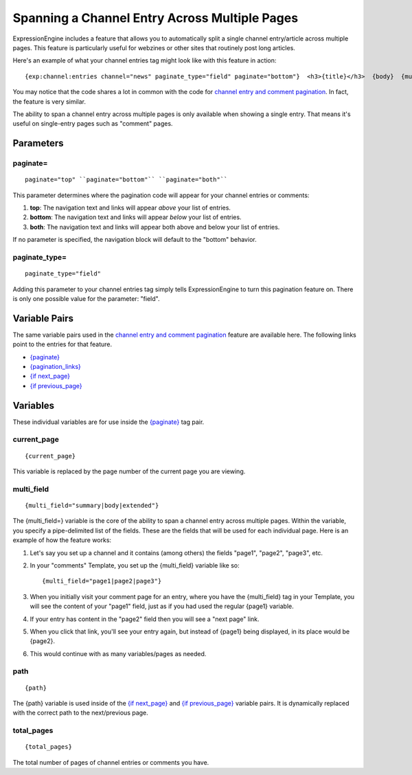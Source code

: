 Spanning a Channel Entry Across Multiple Pages
==============================================

ExpressionEngine includes a feature that allows you to automatically
split a single channel entry/article across multiple pages. This feature
is particularly useful for webzines or other sites that routinely post
long articles.

Here's an example of what your channel entries tag might look like with
this feature in action::

	{exp:channel:entries channel="news" paginate_type="field" paginate="bottom"}  <h3>{title}</h3>  {body}  {multi_field="page1|page2|page3|page4"}  <div>Last updated on {edit_date format='%M %d, %Y'}   at {edit_date format='%h:%i %A'}<br /> </div>  {paginate} <p>Page {current_page} of {total_pages} pages for this article {pagination_links}</p> {/paginate}  {/exp:channel:entries}

You may notice that the code shares a lot in common with the code for
`channel entry and comment pagination <pagination_page.html>`_. In fact,
the feature is very similar.

The ability to span a channel entry across multiple pages is only
available when showing a single entry. That means it's useful on
single-entry pages such as "comment" pages.

Parameters
----------


paginate=
~~~~~~~~~

::

	paginate="top" ``paginate="bottom"`` ``paginate="both"``

This parameter determines where the pagination code will appear for your
channel entries or comments:

#. **top**: The navigation text and links will appear *above* your list
   of entries.
#. **bottom**: The navigation text and links will appear *below* your
   list of entries.
#. **both**: The navigation text and links will appear both above and
   below your list of entries.

If no parameter is specified, the navigation block will default to the
"bottom" behavior.

paginate\_type=
~~~~~~~~~~~~~~~

::

	paginate_type="field"

Adding this parameter to your channel entries tag simply tells
ExpressionEngine to turn this pagination feature on. There is only one
possible value for the parameter: "field".

Variable Pairs
--------------

The same variable pairs used in the `channel entry and comment
pagination <pagination_page.html>`_ feature are available here. The
following links point to the entries for that feature.

-  `{paginate} <pagination_page.html#var_paginate>`_
-  `{pagination_links} <pagination_page.html#pagination-links>`_
-  `{if next\_page} <pagination_page.html#var_if_next_page>`_
-  `{if previous\_page} <pagination_page.html#var_if_previous_page>`_

Variables
---------


These individual variables are for use inside the
`{paginate} <pagination_page.html#var_paginate>`_ tag pair.

current\_page
~~~~~~~~~~~~~

::

	{current_page}

This variable is replaced by the page number of the current page you are
viewing.

multi\_field
~~~~~~~~~~~~

::

	{multi_field="summary|body|extended"}

The {multi\_field=} variable is the core of the ability to span a
channel entry across multiple pages. Within the variable, you specify a
pipe-delimited list of the fields. These are the fields that will be
used for each individual page. Here is an example of how the feature
works:

#. Let's say you set up a channel and it contains (among others) the
   fields "page1", "page2", "page3", etc.
#. In your "comments" Template, you set up the {multi\_field} variable
   like so::

	{multi_field="page1|page2|page3"}

#. When you initially visit your comment page for an entry, where you
   have the {multi\_field} tag in your Template, you will see the
   content of your "page1" field, just as if you had used the regular
   {page1} variable.
#. If your entry has content in the "page2" field then you will see a
   "next page" link.
#. When you click that link, you'll see your entry again, but instead of
   {page1} being displayed, in its place would be {page2}.
#. This would continue with as many variables/pages as needed.

path
~~~~

::

	{path}

The {path} variable is used inside of the `{if
next\_page} <pagination_page.html#var_if_next_page>`_ and `{if
previous\_page} <pagination_page.html#var_if_previous_page>`_ variable
pairs. It is dynamically replaced with the correct path to the
next/previous page.

total\_pages
~~~~~~~~~~~~

::

	{total_pages}

The total number of pages of channel entries or comments you have.

